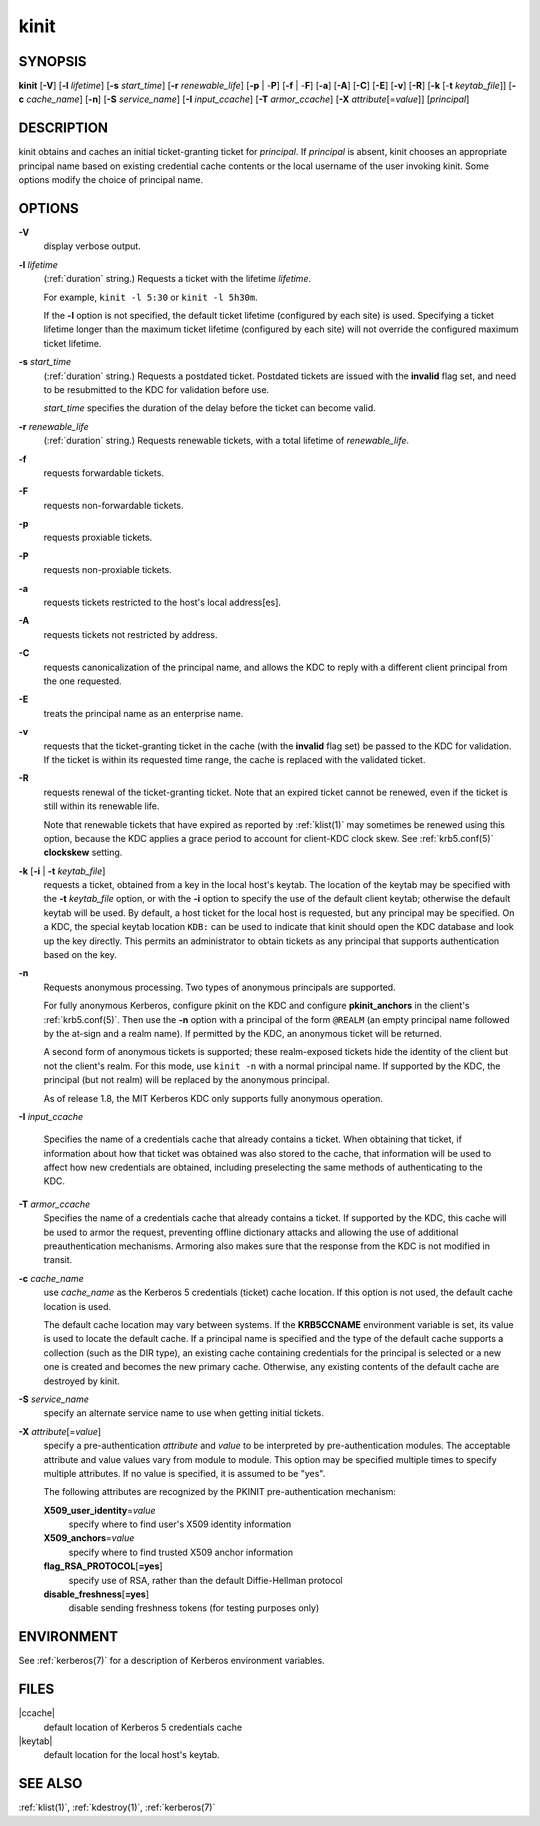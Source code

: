 .. _kinit(1):

kinit
=====

SYNOPSIS
--------

**kinit**
[**-V**]
[**-l** *lifetime*]
[**-s** *start_time*]
[**-r** *renewable_life*]
[**-p** | -**P**]
[**-f** | -**F**]
[**-a**]
[**-A**]
[**-C**]
[**-E**]
[**-v**]
[**-R**]
[**-k** [-**t** *keytab_file*]]
[**-c** *cache_name*]
[**-n**]
[**-S** *service_name*]
[**-I** *input_ccache*]
[**-T** *armor_ccache*]
[**-X** *attribute*\ [=\ *value*]]
[*principal*]


DESCRIPTION
-----------

kinit obtains and caches an initial ticket-granting ticket for
*principal*.  If *principal* is absent, kinit chooses an appropriate
principal name based on existing credential cache contents or the
local username of the user invoking kinit.  Some options modify the
choice of principal name.


OPTIONS
-------

**-V**
    display verbose output.

**-l** *lifetime*
    (:ref:`duration` string.)  Requests a ticket with the lifetime
    *lifetime*.

    For example, ``kinit -l 5:30`` or ``kinit -l 5h30m``.

    If the **-l** option is not specified, the default ticket lifetime
    (configured by each site) is used.  Specifying a ticket lifetime
    longer than the maximum ticket lifetime (configured by each site)
    will not override the configured maximum ticket lifetime.

**-s** *start_time*
    (:ref:`duration` string.)  Requests a postdated ticket.  Postdated
    tickets are issued with the **invalid** flag set, and need to be
    resubmitted to the KDC for validation before use.

    *start_time* specifies the duration of the delay before the ticket
    can become valid.

**-r** *renewable_life*
    (:ref:`duration` string.)  Requests renewable tickets, with a total
    lifetime of *renewable_life*.

**-f**
    requests forwardable tickets.

**-F**
    requests non-forwardable tickets.

**-p**
    requests proxiable tickets.

**-P**
    requests non-proxiable tickets.

**-a**
    requests tickets restricted to the host's local address[es].

**-A**
    requests tickets not restricted by address.

**-C**
    requests canonicalization of the principal name, and allows the
    KDC to reply with a different client principal from the one
    requested.

**-E**
    treats the principal name as an enterprise name.

**-v**
    requests that the ticket-granting ticket in the cache (with the
    **invalid** flag set) be passed to the KDC for validation.  If the
    ticket is within its requested time range, the cache is replaced
    with the validated ticket.

**-R**
    requests renewal of the ticket-granting ticket.  Note that an
    expired ticket cannot be renewed, even if the ticket is still
    within its renewable life.

    Note that renewable tickets that have expired as reported by
    :ref:`klist(1)` may sometimes be renewed using this option,
    because the KDC applies a grace period to account for client-KDC
    clock skew.  See :ref:`krb5.conf(5)` **clockskew** setting.

**-k** [**-i** | **-t** *keytab_file*]
    requests a ticket, obtained from a key in the local host's keytab.
    The location of the keytab may be specified with the **-t**
    *keytab_file* option, or with the **-i** option to specify the use
    of the default client keytab; otherwise the default keytab will be
    used.  By default, a host ticket for the local host is requested,
    but any principal may be specified.  On a KDC, the special keytab
    location ``KDB:`` can be used to indicate that kinit should open
    the KDC database and look up the key directly.  This permits an
    administrator to obtain tickets as any principal that supports
    authentication based on the key.

**-n**
    Requests anonymous processing.  Two types of anonymous principals
    are supported.

    For fully anonymous Kerberos, configure pkinit on the KDC and
    configure **pkinit_anchors** in the client's :ref:`krb5.conf(5)`.
    Then use the **-n** option with a principal of the form ``@REALM``
    (an empty principal name followed by the at-sign and a realm
    name).  If permitted by the KDC, an anonymous ticket will be
    returned.

    A second form of anonymous tickets is supported; these
    realm-exposed tickets hide the identity of the client but not the
    client's realm.  For this mode, use ``kinit -n`` with a normal
    principal name.  If supported by the KDC, the principal (but not
    realm) will be replaced by the anonymous principal.

    As of release 1.8, the MIT Kerberos KDC only supports fully
    anonymous operation.

**-I** *input_ccache*

    Specifies the name of a credentials cache that already contains a
    ticket.  When obtaining that ticket, if information about how that
    ticket was obtained was also stored to the cache, that information
    will be used to affect how new credentials are obtained, including
    preselecting the same methods of authenticating to the KDC.

**-T** *armor_ccache*
    Specifies the name of a credentials cache that already contains a
    ticket.  If supported by the KDC, this cache will be used to armor
    the request, preventing offline dictionary attacks and allowing
    the use of additional preauthentication mechanisms.  Armoring also
    makes sure that the response from the KDC is not modified in
    transit.

**-c** *cache_name*
    use *cache_name* as the Kerberos 5 credentials (ticket) cache
    location.  If this option is not used, the default cache location
    is used.

    The default cache location may vary between systems.  If the
    **KRB5CCNAME** environment variable is set, its value is used to
    locate the default cache.  If a principal name is specified and
    the type of the default cache supports a collection (such as the
    DIR type), an existing cache containing credentials for the
    principal is selected or a new one is created and becomes the new
    primary cache.  Otherwise, any existing contents of the default
    cache are destroyed by kinit.

**-S** *service_name*
    specify an alternate service name to use when getting initial
    tickets.

**-X** *attribute*\ [=\ *value*]
    specify a pre-authentication *attribute* and *value* to be
    interpreted by pre-authentication modules.  The acceptable
    attribute and value values vary from module to module.  This
    option may be specified multiple times to specify multiple
    attributes.  If no value is specified, it is assumed to be "yes".

    The following attributes are recognized by the PKINIT
    pre-authentication mechanism:

    **X509_user_identity**\ =\ *value*
        specify where to find user's X509 identity information

    **X509_anchors**\ =\ *value*
        specify where to find trusted X509 anchor information

    **flag_RSA_PROTOCOL**\ [**=yes**]
        specify use of RSA, rather than the default Diffie-Hellman
        protocol

    **disable_freshness**\ [**=yes**]
        disable sending freshness tokens (for testing purposes only)

ENVIRONMENT
-----------

See :ref:`kerberos(7)` for a description of Kerberos environment
variables.


FILES
-----

|ccache|
    default location of Kerberos 5 credentials cache

|keytab|
    default location for the local host's keytab.


SEE ALSO
--------

:ref:`klist(1)`, :ref:`kdestroy(1)`, :ref:`kerberos(7)`
